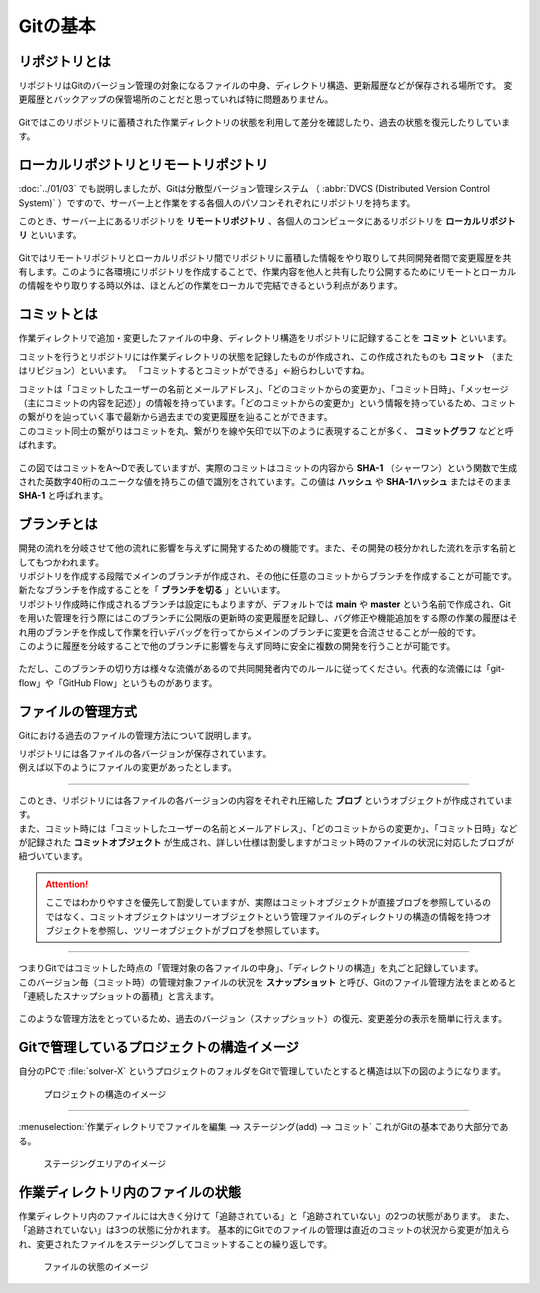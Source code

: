 #####################################################################
Gitの基本
#####################################################################

*********************************************************************
リポジトリとは
*********************************************************************

リポジトリはGitのバージョン管理の対象になるファイルの中身、ディレクトリ構造、更新履歴などが保存される場所です。
変更履歴とバックアップの保管場所のことだと思っていれば特に問題ありません。

.. figure:: image/04/040.png

Gitではこのリポジトリに蓄積された作業ディレクトリの状態を利用して差分を確認したり、過去の状態を復元したりしています。

*********************************************************************
ローカルリポジトリとリモートリポジトリ
*********************************************************************

:doc:`../01/03` でも説明しましたが、Gitは分散型バージョン管理システム （ :abbr:`DVCS (Distributed Version Control System)` ）ですので、サーバー上と作業をする各個人のパソコンそれぞれにリポジトリを持ちます。

このとき、サーバー上にあるリポジトリを **リモートリポジトリ** 、各個人のコンピュータにあるリポジトリを **ローカルリポジトリ** といいます。

.. figure:: image/04/050.png

Gitではリモートリポジトリとローカルリポジトリ間でリポジトリに蓄積した情報をやり取りして共同開発者間で変更履歴を共有します。このように各環境にリポジトリを作成することで、作業内容を他人と共有したり公開するためにリモートとローカルの情報をやり取りする時以外は、ほとんどの作業をローカルで完結できるという利点があります。

*********************************************************************
コミットとは
*********************************************************************

作業ディレクトリで追加・変更したファイルの中身、ディレクトリ構造をリポジトリに記録することを **コミット** といいます。

コミットを行うとリポジトリには作業ディレクトリの状態を記録したものが作成され、この作成されたものも **コミット** （またはリビジョン）といいます。
「コミットするとコミットができる」←紛らわしいですね。

| コミットは「コミットしたユーザーの名前とメールアドレス」、「どのコミットからの変更か」、「コミット日時」、「メッセージ（主にコミットの内容を記述）」の情報を持っています。「どのコミットからの変更か」という情報を持っているため、コミットの繋がりを辿っていく事で最新から過去までの変更履歴を辿ることができます。
| このコミット同士の繋がりはコミットを丸、繋がりを線や矢印で以下のように表現することが多く、 **コミットグラフ** などと呼ばれます。

.. figure:: image/01/010.png

この図ではコミットをA～Dで表していますが、実際のコミットはコミットの内容から **SHA-1** （シャーワン）という関数で生成された英数字40桁のユニークな値を持ちこの値で識別をされています。この値は **ハッシュ** や **SHA-1ハッシュ** またはそのまま **SHA-1** と呼ばれます。

*********************************************************************
ブランチとは
*********************************************************************

| 開発の流れを分岐させて他の流れに影響を与えずに開発するための機能です。また、その開発の枝分かれした流れを示す名前としてもつかわれます。
| リポジトリを作成する段階でメインのブランチが作成され、その他に任意のコミットからブランチを作成することが可能です。新たなブランチを作成することを「 **ブランチを切る** 」といいます。

| リポジトリ作成時に作成されるブランチは設定にもよりますが、デフォルトでは **main** や **master** という名前で作成され、Gitを用いた管理を行う際にはこのブランチに公開版の更新時の変更履歴を記録し、バグ修正や機能追加をする際の作業の履歴はそれ用のブランチを作成して作業を行いデバッグを行ってからメインのブランチに変更を合流させることが一般的です。
| このように履歴を分岐することで他のブランチに影響を与えず同時に安全に複数の開発を行うことが可能です。

.. figure:: image/04/060.png

ただし、このブランチの切り方は様々な流儀があるので共同開発者内でのルールに従ってください。代表的な流儀には「git-flow」や「GitHub Flow」というものがあります。


*********************************************************************
ファイルの管理方式
*********************************************************************

Gitにおける過去のファイルの管理方法について説明します。

| リポジトリには各ファイルの各バージョンが保存されています。
| 例えば以下のようにファイルの変更があったとします。

.. figure:: image/04/010.png
    :width: 100%

----------------------------------------------------------------------

| このとき、リポジトリには各ファイルの各バージョンの内容をそれぞれ圧縮した **ブロブ** というオブジェクトが作成されています。
| また、コミット時には「コミットしたユーザーの名前とメールアドレス」、「どのコミットからの変更か」、「コミット日時」などが記録された **コミットオブジェクト** が生成され、詳しい仕様は割愛しますがコミット時のファイルの状況に対応したブロブが紐づいています。

.. figure:: image/04/020.png

.. attention:: 
    ここではわかりやすさを優先して割愛していますが、実際はコミットオブジェクトが直接ブロブを参照しているのではなく、コミットオブジェクトはツリーオブジェクトという管理ファイルのディレクトリの構造の情報を持つオブジェクトを参照し、ツリーオブジェクトがブロブを参照しています。

----------------------------------------------------------------------

| つまりGitではコミットした時点の「管理対象の各ファイルの中身」、「ディレクトリの構造」を丸ごと記録しています。
| このバージョン毎（コミット時）の管理対象ファイルの状況を **スナップショット** と呼び、Gitのファイル管理方法をまとめると「連続したスナップショットの蓄積」と言えます。

.. figure:: image/04/030.png

このような管理方法をとっているため、過去のバージョン（スナップショット）の復元、変更差分の表示を簡単に行えます。


*********************************************************************
Gitで管理しているプロジェクトの構造イメージ
*********************************************************************

| 自分のPCで :file:`solver-X` というプロジェクトのフォルダをGitで管理していたとすると構造は以下の図のようになります。

.. figure:: image/02/010.png
    :width: 100%

    プロジェクトの構造のイメージ

.. _Git-StructureImage-WorkingDirectory:

.. glossary::

    リポジトリ
        Gitで管理しているディレクトリ（ :file:`solver-X` ）には :file:`.git` というフォルダが生成される。この :file:`.git` はGitでの管理に必要な情報や作業ディレクトリのスナップショットが保存され、ここが実質 **リポジトリ** である。

    作業ディレクトリ
        :file:`solver-X` の直下( :file:`.git` がある階層)が **作業ディレクトリ** であり、ここでファイルを配置したり編集を行う。Gitは作業ディレクトリのスナップショットをリポジトリに保存したり、リポジトリに保存されているスナップショットを作業ディレクトリに書き出すことができる。

    ステージングエリア
        ステージングエリアは :doc:`/02/01` で詳しく解説するが、コミットの対象とするファイルをコミット前に登録する領域であり、実態は :file:`.git` の中の :file:`index` というファイルである。

----------------------------------------------------------------------

:menuselection:`作業ディレクトリでファイルを編集 --> ステージング(add) --> コミット` これがGitの基本であり大部分である。

.. figure:: image/02/020.png
    :width: 100%

    ステージングエリアのイメージ


*********************************************************************
作業ディレクトリ内のファイルの状態
*********************************************************************
作業ディレクトリ内のファイルには大きく分けて「追跡されている」と「追跡されていない」の2つの状態があります。
また、「追跡されていない」は3つの状態に分かれます。
基本的にGitでのファイルの管理は直近のコミットの状況から変更が加えられ、変更されたファイルをステージングしてコミットすることの繰り返しです。

.. figure:: image/02/030.png
    :width: 100%

    ファイルの状態のイメージ

.. glossary::
    追跡されていない（Untracked）
    
        Gitで管理されていない状態です。この状態のファイルは直近のスナップショットに存在しておらず、ステージングエリアにも存在していません。
        新しく追加したファイルやGitでの管理から除外されているファイルはこの状態になります。


    追跡されている（Tracked）

        Gitで管理されている状態です。この状態はさらに以下の状態に分けられます。

        .. glossary::

            ステージされている（Staged）

                追跡されていない状態のファイルや変更が加えられたファイルがステージングされた状態です。

            変更されていない（Unmodified）
            
                直近のスナップショットの状況から何も変更がされていない状態です。

            変更されている（Modified）
        
                直近のスナップショットの状況から内容が変更されている状態です。